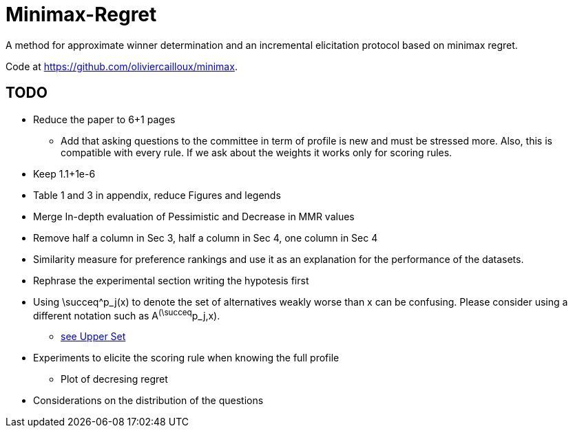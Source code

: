 = Minimax-Regret
A method for approximate winner determination and an incremental elicitation protocol based on minimax regret.

Code at https://github.com/oliviercailloux/minimax.


== TODO
* Reduce the paper to 6+1 pages
** Add that asking questions to the committee in term of profile is new and must be stressed more. Also, this is compatible with every rule. If we ask about the weights it works only for scoring rules.
* Keep 1.1+1e-6
* Table 1 and 3 in appendix, reduce Figures and legends
* Merge In-depth evaluation of Pessimistic and Decrease in MMR values
* Remove half a column in Sec 3, half a column in Sec 4, one column in Sec 4

* Similarity measure for preference rankings and use it as an explanation for the performance of the datasets.

* Rephrase the experimental section writing the hypotesis first
* Using \succeq^p_j(x) to denote the set of alternatives weakly worse than x can be confusing. Please consider using a different notation such as A^(\succeq^p_j,x). 
** https://en.wikipedia.org/wiki/Upper_set[see Upper Set]
* Experiments to elicite the scoring rule when knowing the full profile
** Plot of decresing regret
* Considerations on the distribution of the questions






